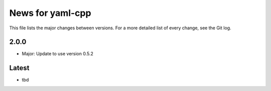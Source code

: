 News for yaml-cpp
=================

This file lists the major changes between versions. For a more detailed list
of every change, see the Git log.

2.0.0
-----
* Major: Update to use version 0.5.2

Latest
------
* tbd
